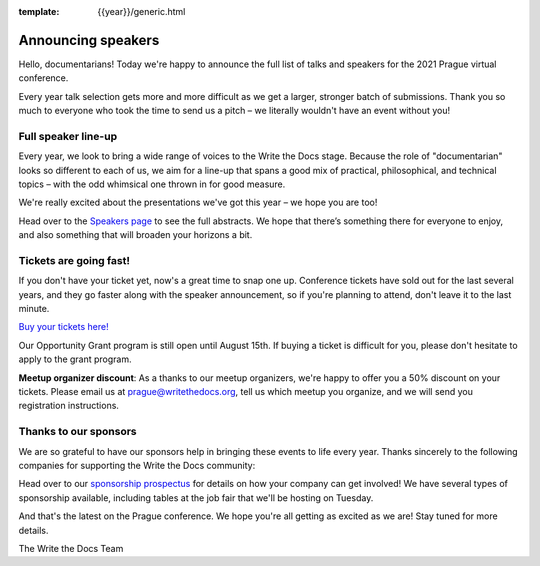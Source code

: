 :template: {{year}}/generic.html

.. post:: July 28, 2021
   :tags: prague-2021, speakers, tickets, sponsors

Announcing speakers
===================

Hello, documentarians! Today we're happy to announce the full list of talks and speakers for the 2021 Prague virtual conference. 

Every year talk selection gets more and more difficult as we get a larger, stronger batch of submissions.
Thank you so much to everyone who took the time to send us a pitch – we literally wouldn't have an event without you!

Full speaker line-up
--------------------

Every year, we look to bring a wide range of voices to the Write the Docs stage. Because the role of "documentarian" looks so different to each of us, we aim for a line-up that spans a good mix of practical, philosophical, and technical topics – with the odd whimsical one thrown in for good measure.

We're really excited about the presentations we've got this year – we hope you are too!

.. datatemplate::
   :source: /_data/{{shortcode}}-{{year}}-sessions.yaml
   :template: {{year}}/speakers-simple-list.rst

Head over to the `Speakers page <https://www.writethedocs.org/conf/{{shortcode}}/{{year}}/speakers/>`_ to see the full abstracts.
We hope that there’s something there for everyone to enjoy, and also something that will broaden your horizons a bit.

Tickets are going fast!
-----------------------

If you don't have your ticket yet, now's a great time to snap one up. Conference tickets have sold out for the last several years, and they go faster along with the speaker announcement, so if you're planning to attend, don't leave it to the last minute.

`Buy your tickets here! <https://www.writethedocs.org/conf/prague/{{year}}/tickets/>`_

Our Opportunity Grant program is still open until August 15th. If buying a ticket is difficult for you, please don't hesitate to apply to the grant program.

**Meetup organizer discount**: As a thanks to our meetup organizers, we're happy to offer you a 50% discount on your tickets. Please email us at prague@writethedocs.org, tell us which meetup you organize, and we will send you registration instructions.

Thanks to our sponsors
----------------------

We are so grateful to have our sponsors help in bringing these events to life every year. Thanks sincerely to the following companies for supporting the Write the Docs community:

.. datatemplate::
   :source: /_data/{{shortcode}}-{{year}}-config.yaml
   :template: {{year}}/sponsors-simplelist.rst

Head over to our `sponsorship prospectus <https://www.writethedocs.org/conf/prague/2020/sponsors/prospectus/>`_ for details on how your company can get involved!
We have several types of sponsorship available, including tables at the job fair that we'll be hosting on Tuesday.

And that's the latest on the Prague conference. We hope you're all getting as excited as we are! Stay tuned for more details.

The Write the Docs Team
